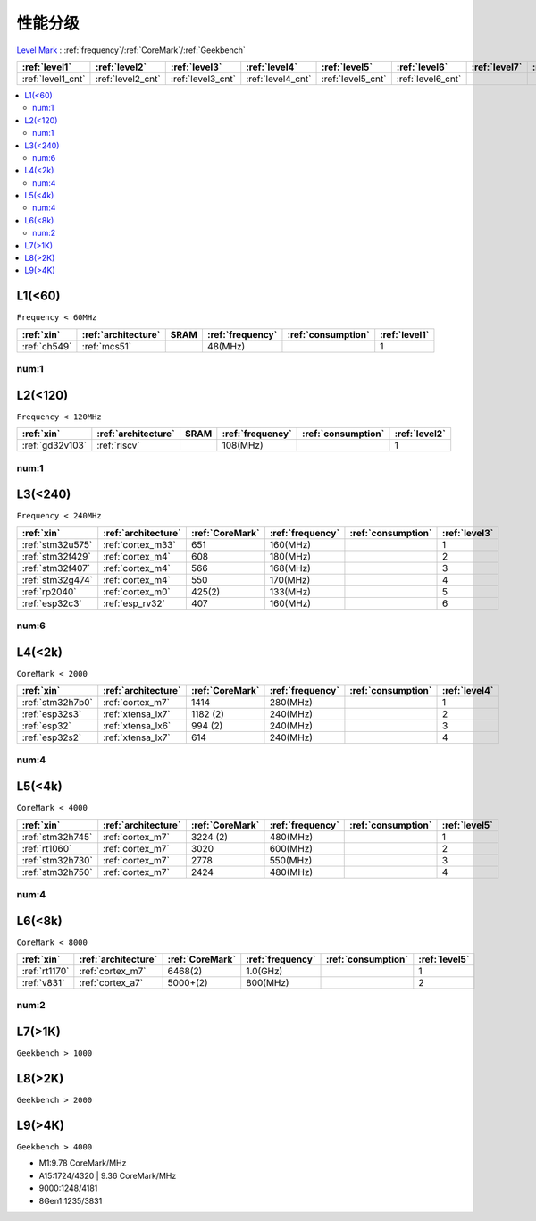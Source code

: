
.. _level:

性能分级
===============

`Level Mark <https://github.com/SoCXin/Level>`_ : :ref:`frequency`/:ref:`CoreMark`/:ref:`Geekbench`

.. list-table::
    :header-rows:  1

    * - :ref:`level1`
      - :ref:`level2`
      - :ref:`level3`
      - :ref:`level4`
      - :ref:`level5`
      - :ref:`level6`
      - :ref:`level7`
      - :ref:`level8`
      - :ref:`level9`
    * - :ref:`level1_cnt`
      - :ref:`level2_cnt`
      - :ref:`level3_cnt`
      - :ref:`level4_cnt`
      - :ref:`level5_cnt`
      - :ref:`level6_cnt`
      -
      -
      -

.. contents::
    :local:


.. _level1:

L1(<60)
--------------
``Frequency < 60MHz``


.. list-table::
    :header-rows:  1

    * - :ref:`xin`
      - :ref:`architecture`
      - SRAM
      - :ref:`frequency`
      - :ref:`consumption`
      - :ref:`level1`
    * - :ref:`ch549`
      - :ref:`mcs51`
      -
      - 48(MHz)
      -
      - 1


.. _level1_cnt:

num:1
~~~~~~~~~

.. _level2:

L2(<120)
--------------
``Frequency < 120MHz``


.. list-table::
    :header-rows:  1

    * - :ref:`xin`
      - :ref:`architecture`
      - SRAM
      - :ref:`frequency`
      - :ref:`consumption`
      - :ref:`level2`
    * - :ref:`gd32v103`
      - :ref:`riscv`
      -
      - 108(MHz)
      -
      - 1


.. _level2_cnt:

num:1
~~~~~~~~~

.. _level3:

L3(<240)
--------------
``Frequency < 240MHz``


.. list-table::
    :header-rows:  1

    * - :ref:`xin`
      - :ref:`architecture`
      - :ref:`CoreMark`
      - :ref:`frequency`
      - :ref:`consumption`
      - :ref:`level3`
    * - :ref:`stm32u575`
      - :ref:`cortex_m33`
      - 651
      - 160(MHz)
      -
      - 1
    * - :ref:`stm32f429`
      - :ref:`cortex_m4`
      - 608
      - 180(MHz)
      -
      - 2
    * - :ref:`stm32f407`
      - :ref:`cortex_m4`
      - 566
      - 168(MHz)
      -
      - 3
    * - :ref:`stm32g474`
      - :ref:`cortex_m4`
      - 550
      - 170(MHz)
      -
      - 4
    * - :ref:`rp2040`
      - :ref:`cortex_m0`
      - 425(2)
      - 133(MHz)
      -
      - 5
    * - :ref:`esp32c3`
      - :ref:`esp_rv32`
      - 407
      - 160(MHz)
      -
      - 6

.. _level3_cnt:

num:6
~~~~~~~~~

.. _level4:

L4(<2k)
--------------
``CoreMark < 2000``

.. list-table::
    :header-rows:  1

    * - :ref:`xin`
      - :ref:`architecture`
      - :ref:`CoreMark`
      - :ref:`frequency`
      - :ref:`consumption`
      - :ref:`level4`
    * - :ref:`stm32h7b0`
      - :ref:`cortex_m7`
      - 1414
      - 280(MHz)
      -
      - 1
    * - :ref:`esp32s3`
      - :ref:`xtensa_lx7`
      - 1182 (2)
      - 240(MHz)
      -
      - 2
    * - :ref:`esp32`
      - :ref:`xtensa_lx6`
      - 994 (2)
      - 240(MHz)
      -
      - 3
    * - :ref:`esp32s2`
      - :ref:`xtensa_lx7`
      - 614
      - 240(MHz)
      -
      - 4

.. _level4_cnt:

num:4
~~~~~~~~~


.. _level5:

L5(<4k)
--------------
``CoreMark < 4000``

.. list-table::
    :header-rows:  1

    * - :ref:`xin`
      - :ref:`architecture`
      - :ref:`CoreMark`
      - :ref:`frequency`
      - :ref:`consumption`
      - :ref:`level5`
    * - :ref:`stm32h745`
      - :ref:`cortex_m7`
      - 3224 (2)
      - 480(MHz)
      -
      - 1
    * - :ref:`rt1060`
      - :ref:`cortex_m7`
      - 3020
      - 600(MHz)
      -
      - 2
    * - :ref:`stm32h730`
      - :ref:`cortex_m7`
      - 2778
      - 550(MHz)
      -
      - 3
    * - :ref:`stm32h750`
      - :ref:`cortex_m7`
      - 2424
      - 480(MHz)
      -
      - 4


.. _level5_cnt:

num:4
~~~~~~~~~

.. _level6:

L6(<8k)
--------------
``CoreMark < 8000``

.. list-table::
    :header-rows:  1

    * - :ref:`xin`
      - :ref:`architecture`
      - :ref:`CoreMark`
      - :ref:`frequency`
      - :ref:`consumption`
      - :ref:`level5`
    * - :ref:`rt1170`
      - :ref:`cortex_m7`
      - 6468(2)
      - 1.0(GHz)
      -
      - 1
    * - :ref:`v831`
      - :ref:`cortex_a7`
      - 5000+(2)
      - 800(MHz)
      -
      - 2

.. _level6_cnt:

num:2
~~~~~~~~~

.. _level7:

L7(>1K)
--------------
``Geekbench > 1000``

.. _level8:

L8(>2K)
--------------
``Geekbench > 2000``

.. _level9:

L9(>4K)
--------------
``Geekbench > 4000``

* M1:9.78 CoreMark/MHz
* A15:1724/4320 | 9.36 CoreMark/MHz
* 9000:1248/4181
* 8Gen1:1235/3831



